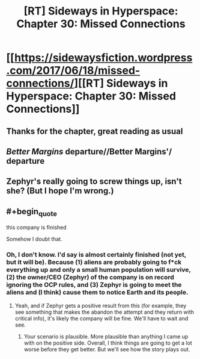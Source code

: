 #+TITLE: [RT] Sideways in Hyperspace: Chapter 30: Missed Connections

* [[https://sidewaysfiction.wordpress.com/2017/06/18/missed-connections/][[RT] Sideways in Hyperspace: Chapter 30: Missed Connections]]
:PROPERTIES:
:Author: Sagebrysh
:Score: 6
:DateUnix: 1497805494.0
:END:

** Thanks for the chapter, great reading as usual
:PROPERTIES:
:Author: MaddoScientisto
:Score: 2
:DateUnix: 1497829378.0
:END:


** /Better Margins/ departure//Better Margins'/ departure
:PROPERTIES:
:Author: thrawnca
:Score: 1
:DateUnix: 1497827138.0
:END:


** Zephyr's really going to screw things up, isn't she? (But I hope I'm wrong.)
:PROPERTIES:
:Author: MoralRelativity
:Score: 1
:DateUnix: 1497859856.0
:END:


** #+begin_quote
  this company is finished
#+end_quote

Somehow I doubt that.
:PROPERTIES:
:Author: Nic_Cage_DM
:Score: 1
:DateUnix: 1498031958.0
:END:

*** Oh, I don't know. I'd say is almost certainly finished (not yet, but it will be). Because (1) aliens are probably going to f*ck everything up and only a small human population will survive, (2) the owner/CEO (Zephyr) of the company is on record ignoring the OCP rules, and (3) Zephyr is going to meet the aliens and (I think) cause them to notice Earth and its people.
:PROPERTIES:
:Author: MoralRelativity
:Score: 1
:DateUnix: 1498518590.0
:END:

**** Yeah, and if Zephyr gets a positive result from this (for example, they see something that makes the abandon the attempt and they return with critical info), it's likely the company will be fine. We'll have to wait and see.
:PROPERTIES:
:Author: Nic_Cage_DM
:Score: 2
:DateUnix: 1498552807.0
:END:

***** Your scenario is plausible. More plausible than anything I came up with on the positive side. Overall, I think things are going to get a lot worse before they get better. But we'll see how the story plays out.
:PROPERTIES:
:Author: MoralRelativity
:Score: 2
:DateUnix: 1498561921.0
:END:
